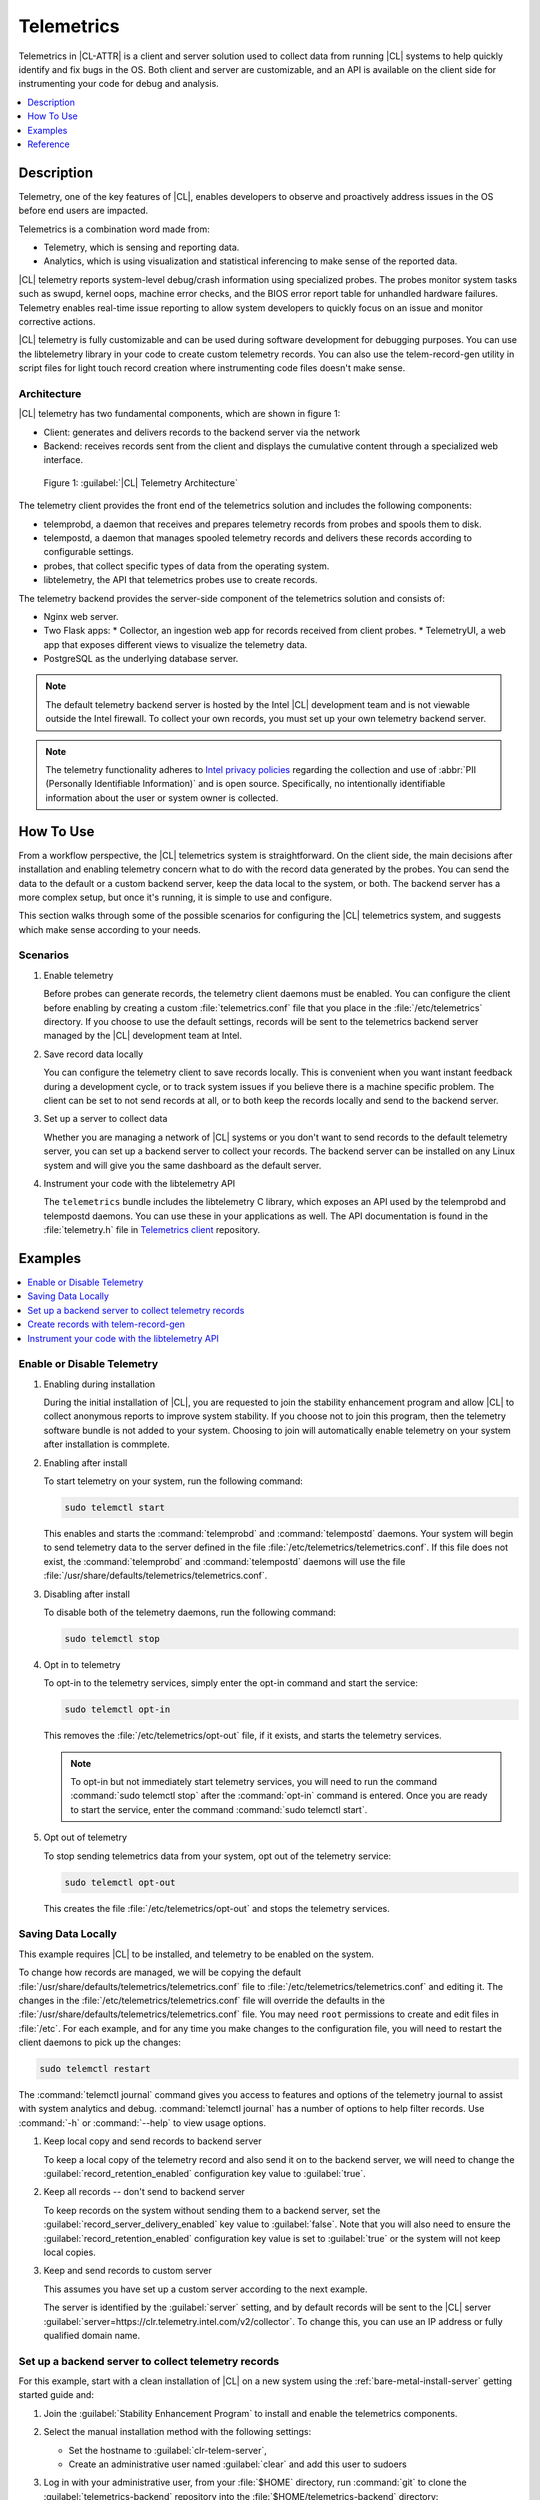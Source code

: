 .. _telem-guide:

Telemetrics
###########

Telemetrics in |CL-ATTR| is a client and server solution used to collect data from running |CL| systems to help quickly identify and fix bugs in the OS.  Both client and server are customizable, and an API is available on the client side for instrumenting your code for debug and analysis.

.. contents::
   :local:
   :depth: 1


Description
*************

Telemetry, one of the key features of |CL|, enables developers to observe and proactively address issues in the OS before end users are impacted.

Telemetrics is a combination word made from:

* Telemetry, which is sensing and reporting data.
* Analytics, which is using visualization and statistical inferencing to make sense of the reported data.

|CL| telemetry reports system-level debug/crash information using specialized probes. The probes monitor system tasks such as swupd, kernel oops, machine error checks, and the BIOS error report table for unhandled hardware failures. Telemetry enables real-time issue reporting to allow system developers to quickly focus on an issue and monitor corrective actions.

|CL| telemetry is fully customizable and can be used during software development for debugging purposes. You can use the  libtelemetry library in your code to create custom telemetry records. You can also use the telem-record-gen utility in script files for light touch record creation where instrumenting code files doesn't make sense.

Architecture
============

|CL| telemetry has two fundamental components, which are shown in figure 1:

* Client: generates and delivers records to the backend server via the network

* Backend: receives records sent from the client and displays the cumulative content through a specialized web interface.

.. figure:: figures/telemetry-e2e.png
   :alt: Figure 1, Telemetry Architecture

   Figure 1: :guilabel:`|CL| Telemetry Architecture`

The telemetry client provides the front end of the telemetrics solution and includes the following components:

* telemprobd, a daemon that receives and prepares telemetry records from probes and spools them to disk.
* telempostd, a daemon that manages spooled telemetry records and delivers these records according to configurable settings.
* probes, that collect specific types of data from the operating system.
* libtelemetry, the API that telemetrics probes use to create records.

The telemetry backend provides the server-side component of the telemetrics solution and consists of:

* Nginx web server.
* Two Flask apps:
  * Collector, an ingestion web app for records received from client probes.
  * TelemetryUI, a web app that exposes different views to visualize the telemetry data.
* PostgreSQL as the underlying database server.

.. note::

   The default telemetry backend server is hosted by the Intel |CL| development team and is not viewable outside the Intel firewall. To collect your own records, you must set up your own telemetry backend server.

.. note::

   The telemetry functionality adheres to `Intel privacy policies`_ regarding the collection and use of :abbr:`PII (Personally Identifiable Information)` and is open source.
   Specifically, no intentionally identifiable information about the user or system owner is collected.

How To Use
**********

From a workflow perspective, the |CL| telemetrics system is straightforward.  On the client side, the main decisions after installation and enabling telemetry concern what to do with the record data generated by the probes.  You can send the data to the default or a custom backend server, keep the data local to the system, or both. The backend server has a more complex setup, but once it's running, it is simple to use and configure.

This section walks through some of the possible scenarios for configuring the |CL| telemetrics system, and suggests which make sense according to your needs.

Scenarios
=========
#. Enable telemetry

   Before probes can generate records, the telemetry client daemons must be enabled. You can configure the client before enabling by creating a custom  :file:`telemetrics.conf` file that you place in the :file:`/etc/telemetrics` directory. If you choose to use the default settings, records will be sent to the telemetrics backend server managed by the |CL| development team at Intel.

#. Save record data locally

   You can configure the telemetry client to save records locally.  This is convenient when you want instant feedback during a development cycle, or to track system issues if you believe there is a machine specific problem. The client can be set to not send records at all, or to both keep the records locally and send to the backend server.

#. Set up a server to collect data

   Whether you are managing a network of |CL| systems or you don't want to send records to the default telemetry server, you can set up a backend server to collect your records. The backend server can be installed on any Linux system and will give you the same dashboard as the default server.


#. Instrument your code with the libtelemetry API

   The ``telemetrics`` bundle includes the libtelemetry C library, which exposes an API used by the telemprobd and telempostd daemons. You can use these in your applications as well. The API documentation is found in the :file:`telemetry.h` file in `Telemetrics client`_ repository.


Examples
********

.. contents::
   :local:
   :depth: 1

Enable or Disable Telemetry
===========================

#. Enabling during installation

   During the initial installation of |CL|, you are requested to join the stability enhancement program and allow |CL| to collect anonymous reports to improve system stability. If you choose not to join this program, then the telemetry software bundle is not added to your system. Choosing to join will automatically enable telemetry on your system after installation is commplete.

#. Enabling after install

   To start telemetry on your system, run the following command:

   .. code-block:: bash

      sudo telemctl start

   This enables and starts the :command:`telemprobd` and :command:`telempostd` daemons. Your system will begin to send telemetry data to the server defined in the file :file:`/etc/telemetrics/telemetrics.conf`. If this file does not exist, the :command:`telemprobd` and :command:`telempostd` daemons will use the file :file:`/usr/share/defaults/telemetrics/telemetrics.conf`.

#. Disabling after install

   To disable both of the telemetry daemons, run the following command:

   .. code-block:: bash

      sudo telemctl stop

#. Opt in to telemetry

   To opt-in to the telemetry services, simply enter the opt-in command and start the service:

   .. code-block:: bash

      sudo telemctl opt-in

   This removes the :file:`/etc/telemetrics/opt-out` file, if it exists, and starts the telemetry services.

   .. note::

      To opt-in but not immediately start telemetry services, you will need to run the command :command:`sudo telemctl stop` after the :command:`opt-in` command is entered. Once you are ready to start the service, enter the command :command:`sudo telemctl start`.

#. Opt out of telemetry

   To stop sending telemetrics data from your system, opt out of the telemetry service:

   .. code-block:: bash

      sudo telemctl opt-out

   This creates the file :file:`/etc/telemetrics/opt-out` and stops the telemetry services.


Saving Data Locally
===================

This example requires |CL| to be installed, and telemetry to be enabled on the system.

To change how records are managed, we will be copying the default :file:`/usr/share/defaults/telemetrics/telemetrics.conf` file to :file:`/etc/telemetrics/telemetrics.conf` and editing it.  The changes in the :file:`/etc/telemetrics/telemetrics.conf` file will override the defaults in the :file:`/usr/share/defaults/telemetrics/telemetrics.conf` file. You may need ``root`` permissions to create and edit files in :file:`/etc`. For each example, and for any time you make changes to the configuration file, you will need to restart the client daemons to pick up the changes:

.. code-block:: bash

  sudo telemctl restart


The :command:`telemctl journal` command gives you access to features and options of the telemetry journal to assist with system analytics and debug. :command:`telemctl journal` has a number of options to help filter records. Use :command:`-h` or :command:`--help` to view usage options.


#. Keep local copy and send records to backend server

   To keep a local copy of the telemetry record and also send it on to the backend server, we will need to change the :guilabel:`record_retention_enabled` configuration key value to :guilabel:`true`.


#. Keep all records  -- don't send to backend server

   To keep records on the system without sending them to a backend server, set the :guilabel:`record_server_delivery_enabled` key value to :guilabel:`false`.  Note that you will also need to ensure the :guilabel:`record_retention_enabled` configuration key value is set to :guilabel:`true` or the system will not keep local copies.

#. Keep and send records to custom server

   This assumes you have set up a custom server according to the next example.

   The server is identified by the :guilabel:`server` setting, and by default records will be sent to the |CL| server :guilabel:`server=https://clr.telemetry.intel.com/v2/collector`.  To change this, you can use an IP address or fully qualified domain name.



Set up a backend server to collect telemetry records
====================================================

For this example, start with a clean installation of |CL| on a new system using the :ref:`bare-metal-install-server` getting started guide and:

#. Join the :guilabel:`Stability Enhancement Program` to install and
   enable the telemetrics components.
#. Select the manual installation method with the following settings:

   * Set the hostname to :guilabel:`clr-telem-server`,
   * Create an administrative user named :guilabel:`clear` and add this user
     to sudoers

#. Log in with your administrative user, from your :file:`$HOME` directory, run :command:`git` to clone the :guilabel:`telemetrics-backend` repository into the :file:`$HOME/telemetrics-backend` directory:

   .. code-block:: console

      git clone https://github.com/clearlinux/telemetrics-backend

   .. note::

      You may need to set up the :envvar:`https_proxy` environment variable if you have issues reaching github.com.

#. Change your current working directory to :file:`telemetrics-backend/scripts`.
#. We will install the telemetrics backend with the :file:`deploy.sh` script file.  We will set the following options and leave the remainder as default:

   * *-a install* to perform an install
   * *-d clr* to install to a |CL| distro
   * *-H localhost* to set the domain to localhost

   .. caution::
      The :file:`deploy.sh` shell script has minimal error checking and makes
      several changes to your system.  Be sure that the options you define on the cmdline are correct before proceeding.

#. Run the shell script from the :file:`$HOME/telemetrics-backend/scripts` directory:

   .. code-block:: console

      ./deploy.sh -H localhost -a install -d clr



   The script will start and list all the defined options and prompt you for the :guilabel:`PostgreSQL` database password

   .. code-block:: console

      Options:
       host: localhost
       distro: clr
       action: install
       repo: https://github.com/clearlinux/telemetrics-backend
       source: master
       type: git
       DB password: (default: postgres):

#. For the :guilabel:`DB password:`, press the :kbd:`Enter` key to accept the default password `postgres`.

   .. note::

      The :file:`deploy.sh` script uses :command:`sudo` to run commands and you may be prompted to enter your user password at any time while the script is executing. If this occurs, enter your user password to execute the :command:`sudo` command.


#. Once all the server components have been installed you are prompted to enter the :guilabel:`PostgreSQL` database password to change it as illustrated below:

   .. code-block:: console

      Enter password for 'postgres' user:
      New password:
      Retype new password:
      passwd: password updated successfully

   Enter `postgres` for the current value of the password and then enter a new password, retype it to verify the new password and the :guilabel:`PostgreSQL` database password will be updated.

#. Once the installation is complete you can use your web browser to view the new server by opening the browser on the system and typing in ``localhost`` in the address bar.  You should see a web page similar to the one shown in figure 1:

   .. figure:: figures/telemetry-backend-1.png
      :alt: Telemetry UI

      Figure 1: :guilabel:`Telemetry UI`



Create records with telem-record-gen
====================================

The telemetrics bundle provides a record generator tool called ``telem-record-gen``. This tool can be used to create records from shell scripts or the command line when writing a probe in C is not desirable. Records are sent to the backend server, and can also be echoed to stdout.

There are three ways to supply the payload to the record.

#. On the command line, use the :command:`-p <string>` option:

   .. code-block:: bash

      telem-record-gen -c a/b/c -n -o -p 'payload goes here'

   .. code-block:: console

      record_format_version: 4
      classification: a/b/c
      severity: 1
      machine_id: FFFFFFFF
      creation_timestamp: 1539023189
      arch: x86_64
      host_type: innotek GmbH|VirtualBox|1.2
      build: 25180
      kernel_version: 4.14.71-404.lts
      payload_format_version: 1
      system_name: clear-linux-os
      board_name: VirtualBox|Oracle Corporation
      cpu_model: Intel(R) Core(TM) i7-4650U CPU @ 1.70GHz
      bios_version: VirtualBox
      event_id: 2236710e4fc11e4a646ce956c7802788

      payload goes here

#. Specify a file that contains the payload with the option :command:`-P path/to/file`.

   .. code-block:: bash

      telem-record-gen -c a/b/c -n -o -P ./payload_file.txt

   .. code-block:: console

      record_format_version: 4
      classification: a/b/c
      severity: 1
      machine_id: FFFFFFFF
      creation_timestamp: 1539023621
      arch: x86_64
      host_type: innotek GmbH|VirtualBox|1.2
      build: 25180
      kernel_version: 4.14.71-404.lts
      payload_format_version: 1
      system_name: clear-linux-os
      board_name: VirtualBox|Oracle Corporation
      cpu_model: Intel(R) Core(TM) i7-4650U CPU @ 1.70GHz
      bios_version: VirtualBox
      event_id: d73d6040afd7693cccdfece479df9795

      payload read from file

#. If the :command:`-p` or :command:`-P` options are absent, the tool reads from stdin so you can use it in a :file:`heredoc` in scripts.

   .. code-block:: bash

      #telem-record-gen -c a/b/c -n -o << HEOF
      payload read from stdin
      HEOF

   .. code-block:: console

      record_format_version: 4
      classification: a/b/c
      severity: 1
      machine_id: FFFFFFFF
      creation_timestamp: 1539023621
      arch: x86_64
      host_type: innotek GmbH|VirtualBox|1.2
      build: 25180
      kernel_version: 4.14.71-404.lts
      payload_format_version: 1
      system_name: clear-linux-os
      board_name: VirtualBox|Oracle Corporation
      cpu_model: Intel(R) Core(TM) i7-4650U CPU @ 1.70GHz
      bios_version: VirtualBox
      event_id: 2f070e8e71679f2b1f28794e3a6c42ee

      payload read from stdin



Instrument your code with the libtelemetry API
==============================================

Prerequisites
-------------
Confirm that the telemetrics header file is located on the system at :file:`usr/include/telemetry.h`  The `latest version`_ of the file can also be found on github for reference, but installing the `telemetry` bundle will install the header file that matches your |CL| version.

#. Includes and variables

   You will need to include the following headers in your code to use the API:

   ::

    #define _GNU_SOURCE
    #include <stdlib.h>
    #include <stdio.h>
    #include <string.h>
    #include <telemetry.h>


   Use the following code to create the variables we need to hold the data for the record we will be creating:

   ::

    uint32_t severity = 1;
    uint32_t payload_version = 1;
    char classification[30] = "org.clearlinux/hello/world";
    struct telem_ref *tm_handle = NULL;
    char *payload;
    int ret = 0;



   Severity:
    | Type: uint32_t
    | Value:  Severity field value. Accepted values are in the range 1-4, with 1 being the lowest severity, and 4 being the highest severity. Values provided outside of this range are clamped to 1 or 4. [low, med, high, crit]

   Payload_version:
    | Type: uint32_t
    | Value: Payload format version. The only supported value right now is 1, which indicates that the payload is a freely-formatted (unstructured) string. Values greater than 1 are reserved for future use.

   Classification:
     | Type: char array
     | Value: It should have the form, DOMAIN/PROBENAME/REST: DOMAIN is the reverse domain to use as a namespace for the probe (e.g. org.clearlinux); PROBENAME is the name of the probe; and REST is an arbitrary value that the probe should use to classify the record. The maximum length for the classification string is 122 bytes. Each sub-category may be no longer than 40 bytes long. Two / delimiters are required.

   Tm_handle:
     | Type: Telem_ref struct pointer
     | Value:  Struct pointer declared by the caller, The struct is initialized if the function returns success.

   Payload:
     | Type: char pointer
     | Value: The payload to set



#. For this example, we'll set the payload to “hello” by using ``asprintf()``

   ::

       if (asprintf(&payload, "hello\n") < 0) {
          exit(EXIT_FAILURE);
          }



   The functions ``asprintf()`` and ``vasprintf()`` are analogs of ``sprintf(3)`` and    ``vsprintf(3)``, except that they allocate a string large enough to hold the output including the terminating null byte ('\0'), and return a pointer to it via the first argument.  This pointer should be passed to ``free(3)`` to release the allocated storage when it is no longer needed.

#. Create the new telemetry record

   The  function  ``tm_create_record()`` initializes a telemetry record and sets the severity and classification of that record, as well as the payload version number. The memory needed to store the telemetry record is allocated and should be freed with ``tm_free_record()`` when no longer needed.

   ::

     if ((ret = tm_create_record(&tm_handle, severity,    classification, payload_version)) < 0) {
     printf("Failed to create record: %s\n", strerror(-ret));
     ret = 1;
     goto fail;
     }

#. Set the payload field of a telemetrics record

   The function ``tm_set_payload()`` attaches the provided telemetry record data to the telemetry record. The current maximum payload size is 8192b.

   ::

     if ((ret = tm_set_payload(tm_handle, payload)) < 0) {
       printf("Failed to set record payload: %s\n", strerror(-ret));
       ret = 1;
       goto fail;
     }
     free(payload);

   The ``free()`` function frees the memory space pointed to by ptr, which must have been returned by a previous call to ``malloc()``, ``calloc()``, or ``realloc()``.  Otherwise, or if ``free(ptr)`` has already been called before, undefined behavior occurs.  If ptr is NULL, no operation is performed.

#. Send a record to the telemetrics daemon

   The function ``tm_send_record()`` delivers the record to the local ``telemprobd(1)`` service. Since the telemetry record was allocated by the program it should be freed with ``tm_free_record()`` when it is no longer needed.

   ::

     if ((ret = tm_send_record(tm_handle)) < 0) {
       printf("Failed to send record to daemon: %s\n", strerror(-ret));
       ret = 1;
       goto fail;
     } else {
       printf("Successfully sent record to daemon.\n");
       ret = 0;
     }
     fail:
     tm_free_record(tm_handle);
     tm_handle = NULL;

     return ret;


#. Full sample application with compiling flags

   Create a new file test.c  add the following code.

   ::

     #define _GNU_SOURCE
     #include <stdlib.h>
     #include <stdio.h>
     #include <string.h>
     #include <telemetry.h>

     int main(int argc, char **argv)
     {
           uint32_t severity = 1;
           uint32_t payload_version = 1;
           char classification[30] = "org.clearlinux/hello/world";
           struct telem_ref *tm_handle = NULL;
           char *payload;

           int ret = 0;

           if (asprintf(&payload, "hello\n") < 0) {
                   exit(EXIT_FAILURE);
           }

           if ((ret = tm_create_record(&tm_handle, severity, classification, payload_version)) < 0) {
                   printf("Failed to create record: %s\n", strerror(-ret));
                   ret = 1;
                   goto fail;
           }

           if ((ret = tm_set_payload(tm_handle, payload)) < 0) {
                   printf("Failed to set record payload: %s\n", strerror(-ret));
                   ret = 1;
                   goto fail;
           }

           free(payload);

           if ((ret = tm_send_record(tm_handle)) < 0) {
                   printf("Failed to send record to daemon: %s\n", strerror(-ret));
                   ret = 1;
                   goto fail;
           } else {
                   printf("Successfully sent record to daemon.\n");
                   ret = 0;
           }
     fail:
           tm_free_record(tm_handle);
           tm_handle = NULL;

           return ret;
      }



   Compile with the gcc compiler, using this command:

   .. code-block:: bash

      gcc test.c -ltelemetry -o test_telem


   Test to ensure the program is working:

   .. code-block:: bash

      ./test_telem
      Successfully sent record to daemon.

   .. note::

      A full example of the `heartbeat probe`_ in C is documented in the source code.

Reference
*********

.. contents::
   :local:
   :depth: 1

The Telemetry API
=================

Installing the ``telemetrics`` bundle includes the libtelemetry C library, which exposes an API used by the telemprobd and telempostd daemons. You can use these in your applications as well. The API documentation is found in the :file:`telemetry.h` file in `Telemetrics client`_ repository.

Client Configuration
====================

The telemetry client will look for the configuration file located at :file:`/etc/telemetrics/telemetrics.conf` and use it if it exists. If the file does not exist, the client will use the default configuration located at :file:`/usr/share/defaults telemetrics/telemetrics.conf`. To modify or customize the configuration, copy the file from :file:`/usr/share/defaults/telemetrics` to :file:`/etc/telemetrics` and edit it.

Configuration Options
---------------------
The client uses the following configuration options from the config file:

* **server**: This specifies the web server to which telempostd sends the telemetry records.
* **socket_path**: This specifies the path of the unix domain socket that the telemprobd listens on for connections from the probes.
* **spool_dir**: This configuration option is related to spooling. If the daemon is not able to send the telemetry records to the backend server due to reasons such as the network availability, then it stores the records in a spool directory. This option specifies that path of the spool directory. This directory should be owned by the same user as the daemon.
* **record_expiry**: This is the time in minutes after which the records in the spool directory are deleted by the daemon.
* **spool_process_time**: This specifies the time interval in seconds that the daemon waits for before checking the spool directory for records. The daemon picks up the records in the order of modification date and tries to send the record to the server. It sends a maximum of 10 records at a time. If it was able to send a record successfully, it deletes the record from the spool. If the daemon finds a record older than the "record_expiry" time, then it deletes that record. The daemon looks at a maximum of 20 records in a single spool run loop.
* **rate_limit_enabled**: This determines whether rate-limiting is enabled or disabled. When enabled, there is a threshold on both records sent within a window of time, and record bytes sent within a window a time.
* **record_burst_limit**: This is the maximum amount of records allowed to be passed by the daemon within the record_window_length of time. If set to -1, the rate-limiting for record bursts is disabled.
* **record_window_length**: The time in minutes (0-59) that establishes the window length for the record_burst_limit. EX: if record_burst_window=1000 and record_window_length=15, then no more than 1000 records can be passed within any given fifteen minute window.
* **byte_burst_limit**: This is the maximum amount of bytes that can be
  passed by the daemon within the byte_window_length of time. If set to -1, the rate-limiting for byte bursts is disabled.
* **byte_window_length**: This is the time, in minutes (0-59), that establishes the window length for the byte_burst_limit.
* **rate_limit_strategy**: This is the strategy chosen once the rate-limiting threshold has been reached. Currently the options are 'drop' or 'spool', with spool being the default. If spool is chosen, records will be spooled and sent at a later time.
* **record_retention_enabled**: When this key is enabled (true) the daemon saves a copy of the payload on disk from all valid records. To avoid the excessive use of disk space only the latest 100 records are kept. The default value for this configuration key is false.
* **record_server_delivery_enabled**: This key controls the delivery of records to server; when enabled (default value), the record will be posted to the address in the configuration file. If this configuration key is disabled (false), records will not be spooled or posted to backend. This configuration key can be used in combination with record_retention_enabled to keep copies of telemetry records locally only.

  .. note::

  	 Configuration options may change as the telemetry client evolves.
  	 Please use the comments in the file itself as the most accurate
  	 reference for configuration.


Client Run-time Options
=======================
The |CL| telemetry client provides an admin tool called :guilabel:`telemctl` for managing the telemetry services and probes. The tool is located in :file:`/usr/bin`. Running it with no argument results in the following:

.. code-block:: bash

   sudo telemctl

.. code-block:: console

   /usr/bin/telemctl - Control actions for telemetry services
     stop       Stops all running telemetry services
     start      Starts all telemetry services
     restart    Restarts all telemetry services
     is-active  Checks if telemprobd and telempostd are active
     opt-in     Opts in to telemetry, and starts telemetry services
     opt-out    Opts out of telemetry, and stops telemetry services
     journal    Prints telemetry journal contents. Use -h argument for more
                options

start/stop/restart
------------------

The commands to start, stop and restart the telemetry services manage all required services and probes on the system.  There is no need to separately start/stop/restart the two client daemons **telemprobd** and **telempostd**. The **restart** command option will call **telemctl stop** followed by **telemctl start** .

is-active
---------

The `is-active` option reports whether the two client daemons are active. This is useful to verify that the **opt-in** and **opt-out** options have taken effect, or to ensure that telemetry is functioning on the system. Note that both daemons are verified.

.. code-block:: bash

   sudo telemctl is-active

.. code-block:: console

   telemprobd : active
   telempostd : active



.. _Telemetrics client: https://github.com/clearlinux/telemetrics-client/
.. _latest version: https://github.com/clearlinux/telemetrics-client/tree/master/src
.. _heartbeat probe: https://github.com/clearlinux/telemetrics-client/tree/master/src/probes/hello.c
.. _Intel privacy policies: https://www.intel.com/content/www/us/en/privacy/intel-privacy-notice.html
